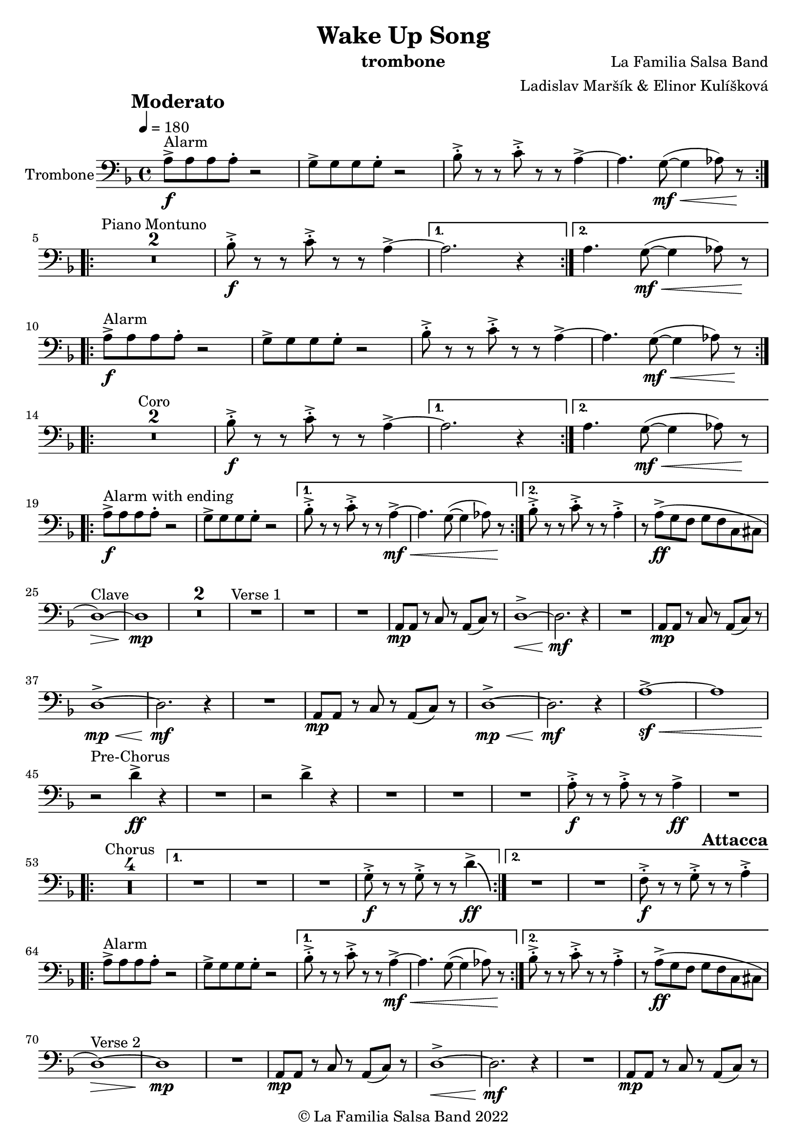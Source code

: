 \version "2.22.2"

\header {
    title = "Wake Up Song"
    composer = "La Familia Salsa Band"
    arranger = "Ladislav Maršík & Elinor Kulíšková"
    instrument = "trombone"
    copyright = "© La Familia Salsa Band 2022"
}

tempoMark = #(define-music-function (parser location markp) (string?)
#{
		\once \override Score . RehearsalMark #'self-alignment-X = #left
    \once \override Score . RehearsalMark #'no-spacing-rods = ##t
		\once \override Score . RehearsalMark #'padding = #2.0
    \mark \markup { \bold $markp }
#})

attacca = { 
  \once \override Score.RehearsalMark #'break-visibility = #begin-of-line-invisible 
  \once \override Score.RehearsalMark #'direction = #UP
  \once \override Score.RehearsalMark #'font-size = 1 
  \once \override Score.RehearsalMark #'self-alignment-X = #right 
  \mark \markup{\bold Attacca} 
} 

Trombone = \new Voice \relative c {
    \set Staff.instrumentName = \markup {
        \center-align { "Trombone" }
    }

    \clef bass
    \key d \minor
    \time 4/4
    \tempo 4 = 180
    \tempoMark "Moderato"
    	
    \repeat volta 2 {
        a'8 -> -\f ^\markup { "Alarm" } a a a -. r2 |
        g8 -> g g g -. r2 |
        bes8 -> -. r r c8 -> -. r r a4~ ->  |
        a4. g8 -\mf \< ( ~ g4  as8 ) r \! |
        \break |
    }
    
    \repeat volta 2 {
        \set Score.skipBars = ##t R1*2 ^\markup { "Piano Montuno" }
        bes8 -\f -> -. r r c8 -> -. r r a4~ ->  |
    }
    \alternative {
        {
            a2. r4
        }
        {
            a4. g8 -\mf \< ( ~ g4  as8 ) r \!
            \break
        }
    }
    
    \repeat volta 2 {
        a8 -> -\f ^\markup { "Alarm" } a a a -. r2 |
        g8 -> g g g -. r2 |
        bes8 -> -. r r c8 -> -. r r a4~ ->  |
        a4. g8 -\mf \< ( ~ g4  as8 ) r \! |
        \break |
    }
    
    \repeat volta 2 {
        \set Score.skipBars = ##t R1*2 ^\markup { "Coro" }
        bes8 -\f -> -. r r c8 -> -. r r a4~ ->  |
    }
    \alternative {
        {
            a2. r4
        }
        {
            a4. g8 -\mf \< ( ~ g4  as8 ) r \!
            \break
        }
    }
    
    \repeat volta 2 {
        a8 -> -\f ^\markup { "Alarm with ending" } a a a -. r2 |
        g8 -> g g g -. r2 |
    }
    \alternative {
        {
            bes8 -> -. r r c8 -> -. r r a4~ -> -\mf \< |
            a4. g8 ( ~ g4  as8 ) r \!
        }
        {
            bes8 -> -. r r c8 -> -. r r a4 -> -. |
            r8 a ( \ff -> g f g f c cis
            \break
        }
    }
    
    d1 \> ) ^\markup { "Clave" } ~ |
    d1 \mp | 
    \set Score.skipBars = ##t R1*2
    R1 ^\markup { "Verse 1" } |
    R1 |
    R1 |
    a8 -\mp a r c r a ( c ) r |
    d1 -> \< ~ |
    d2. \mf r4 |
    R1 |
    a8 -\mp a r c r a ( c ) r | \break
    d1 -> \mp \< ~ |
    d2. \mf r4 |
    R1 |
    a8 -\mp a r c r a ( c ) r |
    d1 -> \mp \< ~ | 
    d2. \mf r4 |
    a'1 ~ -> \sf \< |
    a | \break
    
    r2 \! ^\markup { "Pre-Chorus" } d4 -> \ff r |
    R1 |
    r2 d4 -> r |
    R1 |
    R1 |
    R1 |
    a8 -> -. \f r r a -> -. r r a4 \ff -> |
    R1 | \break
    
    \repeat volta 2 {
        \set Score.skipBars = ##t R1*4 ^\markup { "Chorus" } |
    }
    \alternative {
        {
            R1 |
            R1 |
            R1 |
            g8 -> -. \f r r g -> -. r r d'4 \ff \bendAfter #-8 -> |
        }
        {
            R1 |
            R1 |
            f,8 -> -. \f r r g -> -. r r a4 -> -. |
        }
    }
    
    \repeat volta 2 {
        \attacca 
        a8 -> ^\markup { "Alarm" } a a a -. r2 |
        g8 -> g g g -. r2 |
    }
    \alternative {
        {
            bes8 -> -. r r c8 -> -. r r a4~ -> -\mf \< |
            a4. g8 ( ~ g4  as8 ) r \!
        }
        {
            bes8 -> -. r r c8 -> -. r r a4 -> -. |
            r8 a ( \ff -> g f g f c cis
            \break
        }
    }
    
    d1 \> ) ^\markup { "Verse 2" } ~ |
    d1 \mp | 
    R1 |
    a8 -\mp a r c r a ( c ) r |
    d1 -> \< ~ |
    d2. \mf r4 |
    R1 |
    a8 -\mp a r c r a ( c ) r | \break
    d1 -> \mp \< ~ |
    d2. \mf r4 |
    R1 |
    a8 -\mp a r c r a ( c ) r |
    d1 -> \mp \< ~ | 
    d2. \mf r4 |
    a'1 ~ -> \sf \< |
    a | \break
    
    r2 \! ^\markup { "Pre-Chorus" } d4 -> \ff r |
    R1 |
    r2 d4 -> r |
    R1 |
    R1 |
    R1 |
    a8 -> -. \f r r a -> -. r r a4 \ff -> |
    R1 | \break
    
    \repeat volta 4 {
        \set Score.skipBars = ##t R1*4 ^\markup { "Chorus (longer)" } |
    }
    \alternative {
        {
            R1 |
            R1 |
            R1 |
            g8 -> -. \f r r g -> -. r r d'4 \ff \bendAfter #-8 -> |
        }
        {
            R1 |
            R1 |
            f,8 -> -. \f r r g -> -. r r a4 -> -. |
            R1 ^\markup { "Clave" } |
        }
    }
    
    \set Score.skipBars = ##t R1*4 ^\markup { "Piano Montuno" } \break
    
    r4 ^\markup { "Flute melody" } d,8 \f d f ( a -. ) r g -. |
    r f -. r g -. r f -. d4 \tenuto ~ |
    d2 r2 |
    R1 |
    r4 d8 \f d f ( a -. ) r g -. |
    r f -. r g -. r f -. d4 \tenuto ~ |
    d2 r2 |
    R1 | \break
    
    \set Score.skipBars = ##t R1*8 ^\markup { "Flute variations" } \break
    
    r2 \! ^\markup { "Sax solo + Pre-Chorus" } d'4 -> \ff r |
    R1 |
    r2 d4 -> r |
    \set Score.skipBars = ##t R1*5 | \break
    
    \repeat volta 4 {
        \set Score.skipBars = ##t R1*4 ^\markup { "Chorus (longer)" } |
    }
    \alternative {
        {
            R1 |
            R1 |
            R1 |
            g,8 -> -. \f r r g -> -. r r d'4 \ff \bendAfter #-8 -> |
        }
        {
            R1 |
            R1 |
            f,8 -> -. \f r r a -> -. r r d4 \fff -! -> |
            R1 | \break
        }
    }
    
    \set Score.skipBars = ##t R1* 4 ^\markup { "Pero sí no quieres ..." }
    \set Score.skipBars = ##t R1* 32 ^\markup { "Montuno (Coro Pregón)" } \break
    
    \repeat volta 2 {
      as,8 \ff -. ^\markup { "Alarm" } as -. as -. as4 -- a8 -. a -. a -. |
      a4 -- des8 -. des -. des -. des -- r des -- |
      r des -- r des -- r4. d8 -- |
      r d -- r d -- r2 | \break
    }
    \set Score.skipBars = ##t R1* 16 ^\markup { "Coro Pregón 2" }
    \set Score.skipBars = ##t R1* 32 ^\markup { "Este dia (sing)" } \break
    
    \repeat volta 4 {
        \set Score.skipBars = ##t R1*4 ^\markup { "Este dia + Chorus" } |
    }
    \alternative {
        {
            R1 |
            R1 |
            R1 |
            g8 -> -. \f r r g -> -. r r d'4 \ff \bendAfter #-8 -> |
        }
        {
            R1 |
            R1 |
            R1 |
            g,8 -> -. \f r r g -> -. r r as -> r | \break
        }
    }
    
    \repeat volta 4 {
        as,8 \ff -. ^\markup { "Alarm" } as -. as -. as4 -- a8 -. a -. a -. |
    }
    \alternative {
        {
            a4 -- des8 -. des -. des -. des -- r d -- |
            r d -- r d -- r4. d8 -- |
            r d -- r d -- r2 | \break
        }
        {
            a4 -- e'8 -. e -. e -. e -. r4 |
            e8 -. e -. e -. e -. r4 e8 -. e -. |
            e -. e -.  r4 e8 -. e -. e -. e -. |
        }
    }
    R1 |
    r1 \fermata ^\markup { "cue - pianist" } |
    d4 r2. |
    
    \bar "|."
}

\score {
  \new Staff {
	\new Voice = "Trombone" {
		\Trombone		
	}
  }
  \layout {
  }
}

\paper {
	% between-system-space = 10\mm
	between-system-padding = #2
	% system-count = #6
	% ragged-bottom = ##t
	bottom-margin = 5\mm
	% top-margin = 0\mm
	% paper-height = 310\mm
}